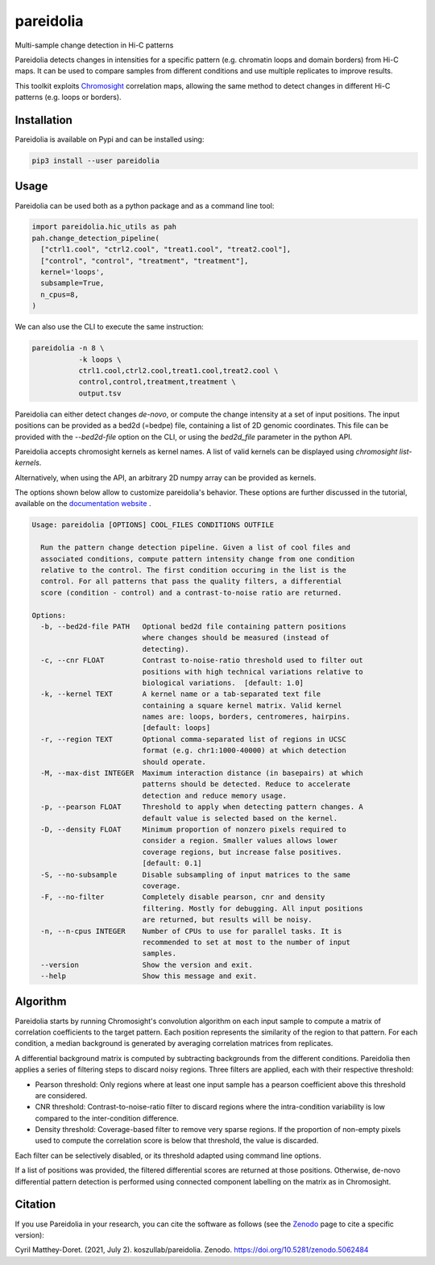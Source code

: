 pareidolia
==========

.. image:: https://img.shields.io/pypi/v/pareidolia.svg
    :target: https://pypi.python.org/pypi/pareidolia
    :alt: Latest PyPI version

.. image:: https://github.com/koszullab/pareidolia/actions/workflows/python-package.yml/badge.svg
   :target: https://github.com/koszullab/pareidolia/actions/workflows/python-package.yml
   :alt: build

.. image:: https://readthedocs.org/projects/pareidolia/badge/?version=latest
   :target: https://pareidolia.readthedocs.io/en/latest/?badge=latest
   :alt: Documentation Status

.. image:: https://codecov.io/gh/koszullab/pareidolia/branch/master/graph/badge.svg
  :target: https://codecov.io/gh/koszullab/pareidolia

.. image:: https://zenodo.org/badge/DOI/10.5281/zenodo.5062484.svg
   :target: https://doi.org/10.5281/zenodo.5062484

Multi-sample change detection in Hi-C patterns

Pareidolia detects changes in intensities for a specific pattern (e.g. chromatin loops and domain borders) from Hi-C maps.
It can be used to compare samples from different conditions and use multiple replicates to improve results.

This toolkit exploits `Chromosight <https://github.com/koszullab/chromosight>`_ correlation maps, allowing the same method to detect changes in different Hi-C patterns (e.g. loops or borders).

Installation
------------

Pareidolia is available on Pypi and can be installed using:

.. code:: bash

  pip3 install --user pareidolia

Usage
-----

Pareidolia can be used both as a python package and as a command line tool:

.. code-block:: python

  import pareidolia.hic_utils as pah
  pah.change_detection_pipeline(
    ["ctrl1.cool", "ctrl2.cool", "treat1.cool", "treat2.cool"],
    ["control", "control", "treatment", "treatment"],
    kernel='loops',
    subsample=True,
    n_cpus=8,
  )

We can also use the CLI to execute the same instruction:

.. code-block:: bash

  pareidolia -n 8 \
             -k loops \
             ctrl1.cool,ctrl2.cool,treat1.cool,treat2.cool \
             control,control,treatment,treatment \
             output.tsv

Pareidolia can either detect changes *de-novo*, or compute the change intensity at a set of input positions.
The input positions can be provided as a bed2d (=bedpe) file, containing a list of 2D genomic coordinates.
This file can be provided with the `--bed2d-file` option on the CLI, or using the `bed2d_file` parameter in the python API.

Pareidolia accepts chromosight kernels as kernel names. A list of valid kernels can be displayed using `chromosight list-kernels`.

Alternatively, when using the API, an arbitrary 2D numpy array can be provided as kernels.

The options shown below allow to customize pareidolia's behavior. These options are further discussed in the tutorial, available on the `documentation website <https://pareidolia.readthedocs.io/en/latest/TUTORIAL.html>`_ .

.. code-block::

    Usage: pareidolia [OPTIONS] COOL_FILES CONDITIONS OUTFILE
    
      Run the pattern change detection pipeline. Given a list of cool files and
      associated conditions, compute pattern intensity change from one condition
      relative to the control. The first condition occuring in the list is the
      control. For all patterns that pass the quality filters, a differential
      score (condition - control) and a contrast-to-noise ratio are returned.
    
    Options:
      -b, --bed2d-file PATH   Optional bed2d file containing pattern positions
                              where changes should be measured (instead of
                              detecting).
      -c, --cnr FLOAT         Contrast to-noise-ratio threshold used to filter out
                              positions with high technical variations relative to
                              biological variations.  [default: 1.0]
      -k, --kernel TEXT       A kernel name or a tab-separated text file
                              containing a square kernel matrix. Valid kernel
                              names are: loops, borders, centromeres, hairpins.
                              [default: loops]
      -r, --region TEXT       Optional comma-separated list of regions in UCSC
                              format (e.g. chr1:1000-40000) at which detection
                              should operate.
      -M, --max-dist INTEGER  Maximum interaction distance (in basepairs) at which
                              patterns should be detected. Reduce to accelerate
                              detection and reduce memory usage.
      -p, --pearson FLOAT     Threshold to apply when detecting pattern changes. A
                              default value is selected based on the kernel.
      -D, --density FLOAT     Minimum proportion of nonzero pixels required to
                              consider a region. Smaller values allows lower
                              coverage regions, but increase false positives.
                              [default: 0.1]
      -S, --no-subsample      Disable subsampling of input matrices to the same
                              coverage.
      -F, --no-filter         Completely disable pearson, cnr and density
                              filtering. Mostly for debugging. All input positions
                              are returned, but results will be noisy.
      -n, --n-cpus INTEGER    Number of CPUs to use for parallel tasks. It is
                              recommended to set at most to the number of input
                              samples.
      --version               Show the version and exit.
      --help                  Show this message and exit.


Algorithm
---------

Pareidolia starts by running Chromosight's convolution algorithm on each input sample to compute a matrix of correlation coefficients to the target pattern. Each position represents the similarity of the region to that pattern. For each condition, a median background is generated by averaging correlation matrices from replicates.

A differential background matrix is computed by subtracting backgrounds from the different conditions. Pareidolia then applies a series of filtering steps to discard noisy regions. Three filters are applied, each with their respective threshold:

* Pearson threshold: Only regions where at least one input sample has a pearson coefficient above this threshold are considered.
* CNR threshold: Contrast-to-noise-ratio filter to discard regions where the intra-condition variability is low compared to the inter-condition difference.
* Density threshold: Coverage-based filter to remove very sparse regions. If the proportion of non-empty pixels used to compute the correlation score is below that threshold, the value is discarded.

Each filter can be selectively disabled, or its threshold adapted using command line options.

If a list of positions was provided, the filtered differential scores are returned at those positions. Otherwise, de-novo differential pattern detection is performed using connected component labelling on the matrix as in Chromosight.

.. image:: docs/img/pareidolia_process.png


Citation
--------

If you use Pareidolia in your research, you can cite the software as follows (see the `Zenodo <https://zenodo.org/record/5062484>`_ page to cite a specific version):

Cyril Matthey-Doret. (2021, July 2). koszullab/pareidolia. Zenodo. https://doi.org/10.5281/zenodo.5062484
